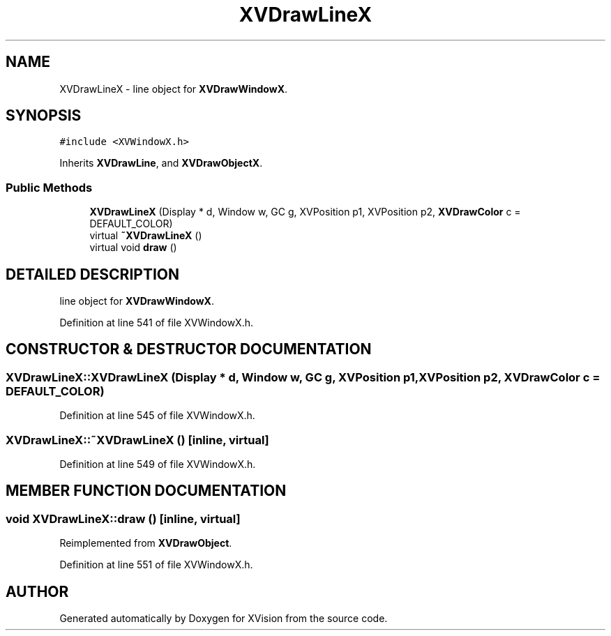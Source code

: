 .TH XVDrawLineX 3 "26 Oct 2007" "XVision" \" -*- nroff -*-
.ad l
.nh
.SH NAME
XVDrawLineX \- line object for \fBXVDrawWindowX\fR. 
.SH SYNOPSIS
.br
.PP
\fC#include <XVWindowX.h>\fR
.PP
Inherits \fBXVDrawLine\fR, and \fBXVDrawObjectX\fR.
.PP
.SS Public Methods

.in +1c
.ti -1c
.RI "\fBXVDrawLineX\fR (Display * d, Window w, GC g, XVPosition p1, XVPosition p2, \fBXVDrawColor\fR c = DEFAULT_COLOR)"
.br
.ti -1c
.RI "virtual \fB~XVDrawLineX\fR ()"
.br
.ti -1c
.RI "virtual void \fBdraw\fR ()"
.br
.in -1c
.SH DETAILED DESCRIPTION
.PP 
line object for \fBXVDrawWindowX\fR.
.PP
Definition at line 541 of file XVWindowX.h.
.SH CONSTRUCTOR & DESTRUCTOR DOCUMENTATION
.PP 
.SS XVDrawLineX::XVDrawLineX (Display * d, Window w, GC g, XVPosition p1, XVPosition p2, \fBXVDrawColor\fR c = DEFAULT_COLOR)
.PP
Definition at line 545 of file XVWindowX.h.
.SS XVDrawLineX::~XVDrawLineX ()\fC [inline, virtual]\fR
.PP
Definition at line 549 of file XVWindowX.h.
.SH MEMBER FUNCTION DOCUMENTATION
.PP 
.SS void XVDrawLineX::draw ()\fC [inline, virtual]\fR
.PP
Reimplemented from \fBXVDrawObject\fR.
.PP
Definition at line 551 of file XVWindowX.h.

.SH AUTHOR
.PP 
Generated automatically by Doxygen for XVision from the source code.